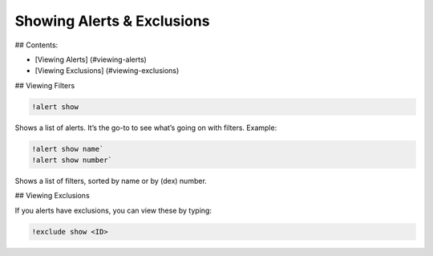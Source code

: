 ***************************
Showing Alerts & Exclusions
***************************

## Contents:

- [Viewing Alerts] (#viewing-alerts)
- [Viewing Exclusions] (#viewing-exclusions)

## Viewing Filters

.. code-block:: bash

    !alert show

Shows a list of alerts. It’s the go-to to see what’s going on with filters. Example:

.. image:: alert_show.PNG
    :align: center

.. code-block:: bash

    !alert show name`  
    !alert show number`

Shows a list of filters, sorted by name or by (dex) number.

## Viewing Exclusions

If you alerts have exclusions, you can view these by typing:

.. code-block:: bash

    !exclude show <ID>
